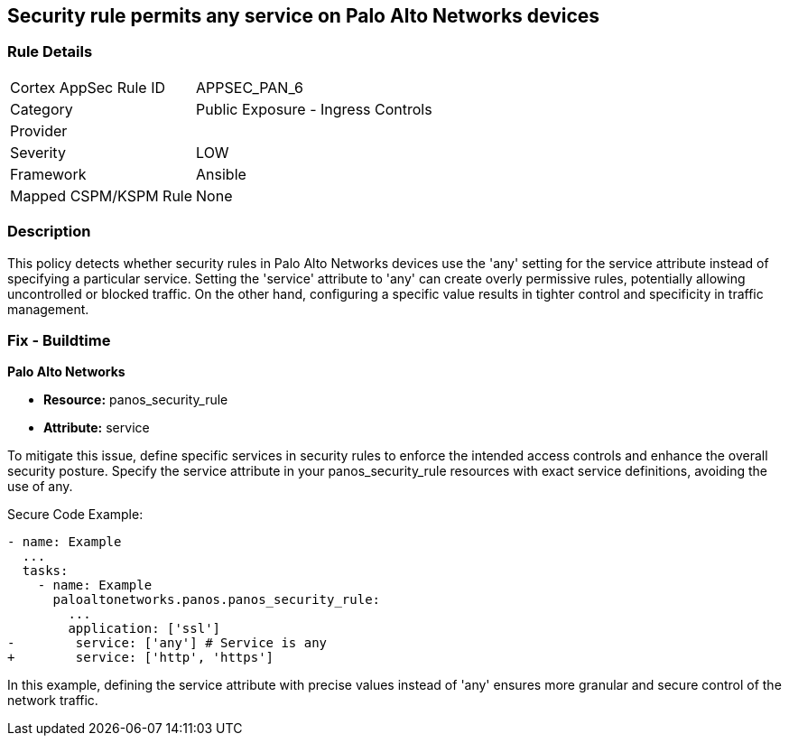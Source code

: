 == Security rule permits any service on Palo Alto Networks devices

=== Rule Details

[cols="1,2"]
|===
|Cortex AppSec Rule ID |APPSEC_PAN_6
|Category |Public Exposure - Ingress Controls
|Provider |
|Severity |LOW
|Framework |Ansible
|Mapped CSPM/KSPM Rule |None
|===


=== Description

This policy detects whether security rules in Palo Alto Networks devices use the 'any' setting for the service attribute instead of specifying a particular service. Setting the 'service' attribute to 'any' can create overly permissive rules, potentially allowing uncontrolled or blocked traffic. On the other hand, configuring a specific value results in tighter control and specificity in traffic management.

=== Fix - Buildtime

*Palo Alto Networks*

* *Resource:* panos_security_rule
* *Attribute:* service

To mitigate this issue, define specific services in security rules to enforce the intended access controls and enhance the overall security posture. Specify the service attribute in your panos_security_rule resources with exact service definitions, avoiding the use of any.

Secure Code Example:

[source,yaml]
----
- name: Example
  ...
  tasks:
    - name: Example
      paloaltonetworks.panos.panos_security_rule:
        ...
        application: ['ssl']
-        service: ['any'] # Service is any
+        service: ['http', 'https']
----

In this example, defining the service attribute with precise values instead of 'any' ensures more granular and secure control of the network traffic.
